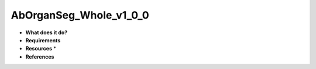 AbOrganSeg_Whole_v1_0_0
=======================

* **What does it do?**

* **Requirements**

* **Resources** *

* **References**